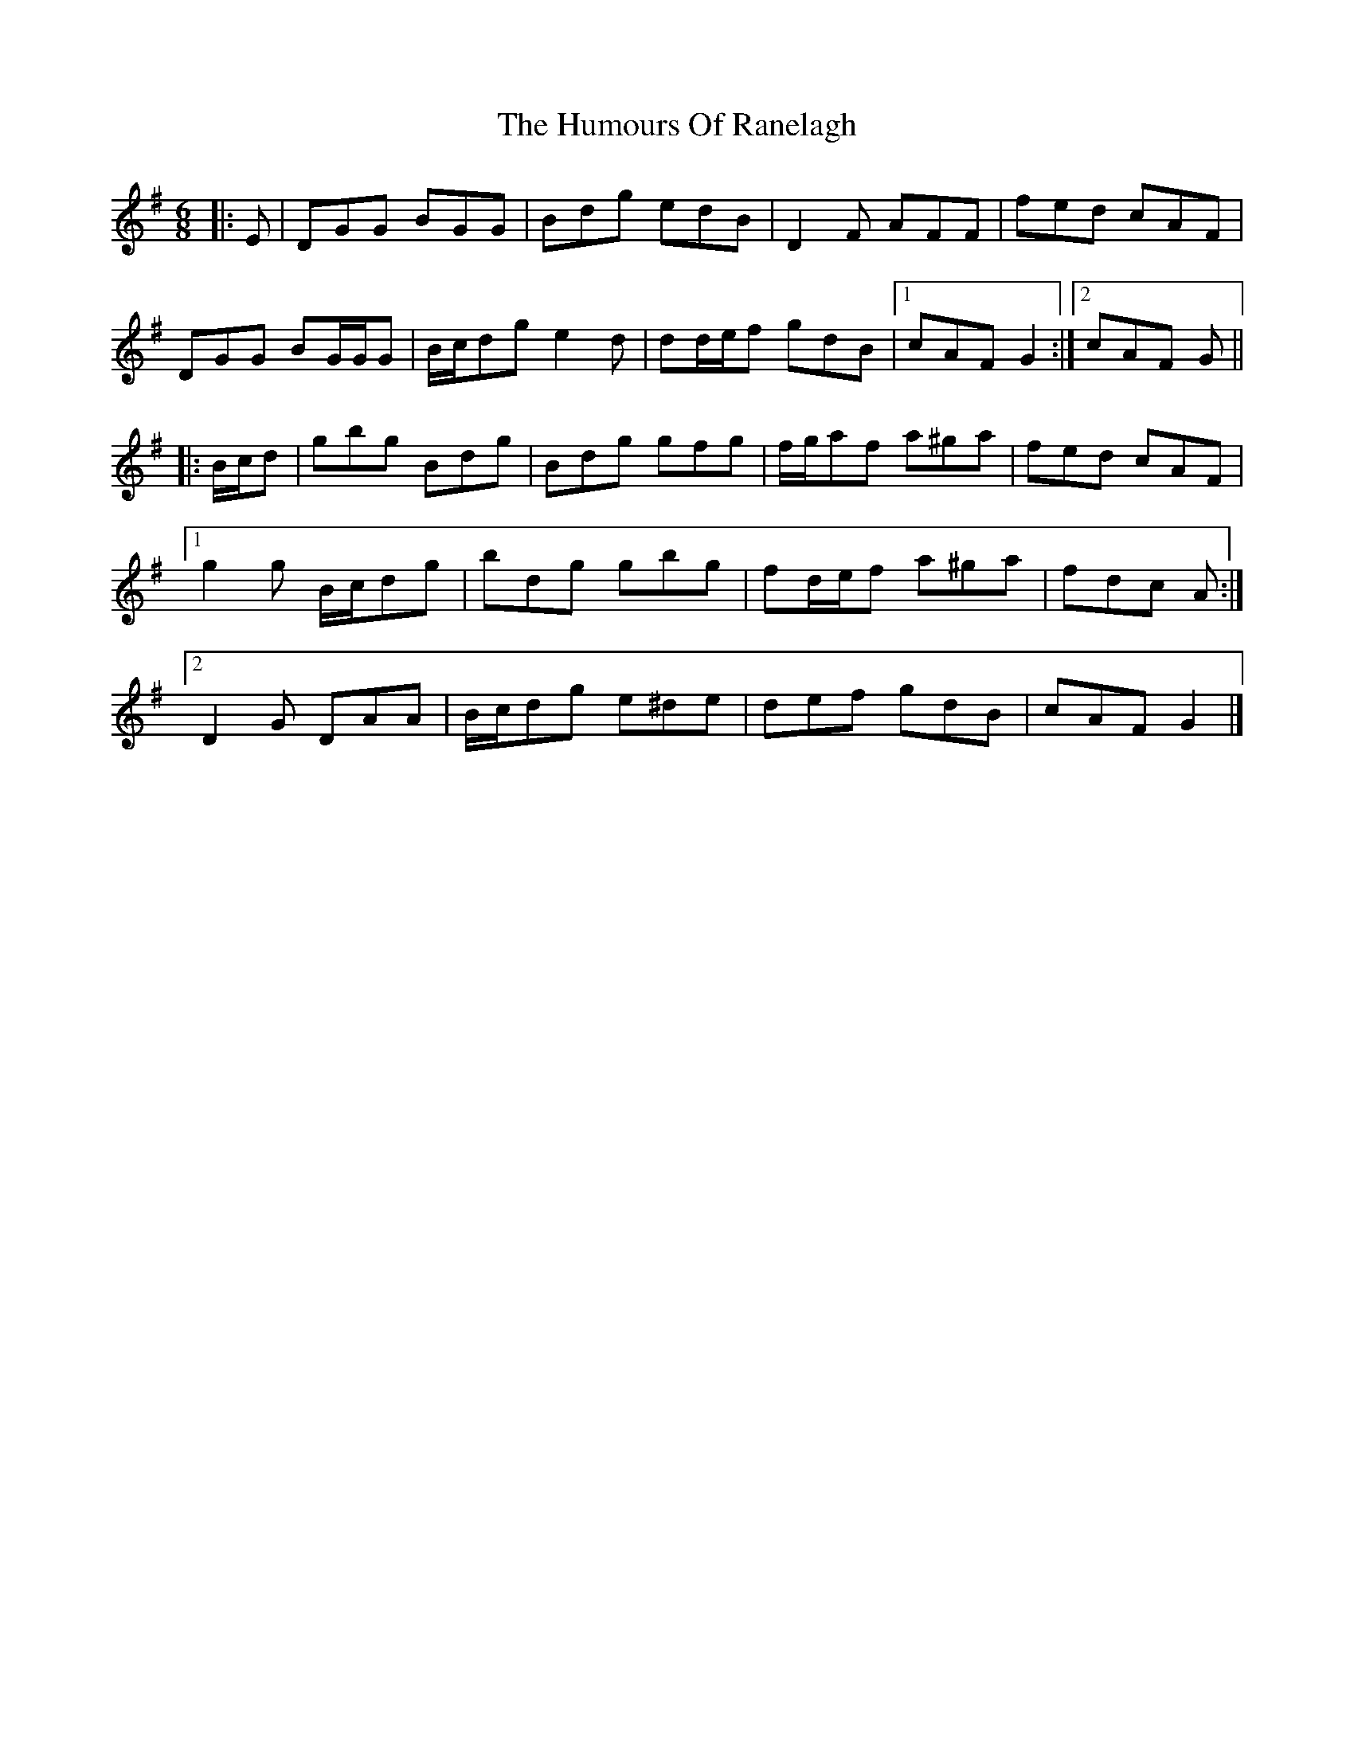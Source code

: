 X: 2
T: Humours Of Ranelagh, The
Z: ceolachan
S: https://thesession.org/tunes/13492#setting23823
R: jig
M: 6/8
L: 1/8
K: Gmaj
|: E |DGG BGG | Bdg edB | D2 F AFF | fed cAF |
DGG BG/G/G | B/c/dg e2 d | dd/e/f gdB |[1 cAF G2 :|[2 cAF G ||
|: B/c/d |gbg Bdg | Bdg gfg | f/g/af a^ga | fed cAF |
[1 g2 g B/c/dg | bdg gbg | fd/e/f a^ga | fdc A :|
[2 D2 G DAA | B/c/dg e^de | def gdB | cAF G2 |]
